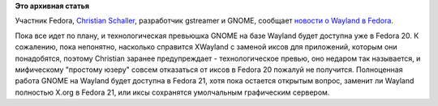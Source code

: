 .. title: Большое обновление Wayland в Fedora
.. slug: Большое-обновление-wayland-в-fedora
.. date: 2013-09-09 16:27:29
.. tags:
.. category:
.. link:
.. description:
.. type: text
.. author: Peter Lemenkov

**Это архивная статья**


Участник Fedora, `Christian
Schaller <https://www.openhub.net/accounts/Uraeus>`__, разработчик
gstreamer и GNOME, сообщает `новости о Wayland в
Fedora <https://blogs.gnome.org/uraeus/2013/09/09/fedora-wayland-update/>`__.

Пока все идет по плану, и технологическая превьюшка GNOME на базе
Wayland будет доступна уже в Fedora 20. К сожалению, пока непонятно,
насколько справится XWayland с заменой иксов для приложений, которым они
понадобятся, поэтому Christian заранее предупреждает - технологическое
превью, оно недаром так называется, и мифическому "простому юзеру"
совсем отказаться от иксов в Fedora 20 пожалуй не получится. Полноценная
работа GNOME на Wayland будет доступна в Fedora 21, хотя пока остается
открытым вопрос, заменит ли Wayland полностью X.org в Fedora 21, или
иксы сохранятся умолчальным графическим сервером.

